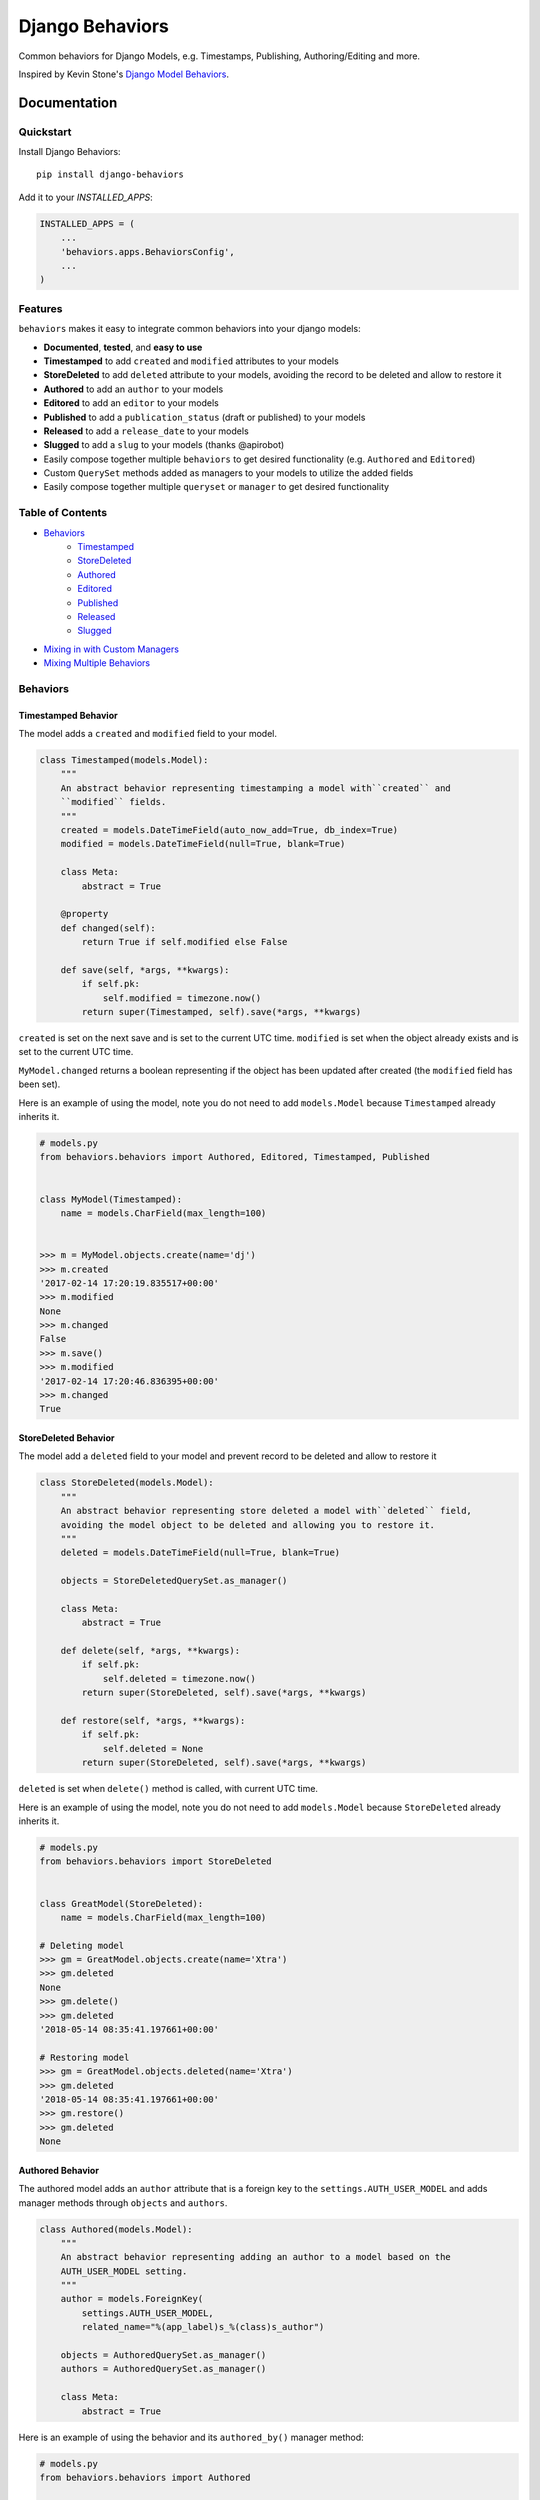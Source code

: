 =============================
Django Behaviors
=============================

.. image:: https://badge.fury.io/py/django-behaviors.svg
    :target: https://badge.fury.io/py/django-behaviors

.. image:: https://travis-ci.org/audiolion/django-behaviors.svg?branch=master
    :target: https://travis-ci.org/audiolion/django-behaviors

.. image:: https://codecov.io/gh/audiolion/django-behaviors/branch/master/graph/badge.svg
    :target: https://codecov.io/gh/audiolion/django-behaviors


Common behaviors for Django Models, e.g. Timestamps, Publishing, Authoring/Editing and more.

Inspired by Kevin Stone's `Django Model Behaviors`_.

Documentation
=============

Quickstart
----------

Install Django Behaviors::

    pip install django-behaviors

Add it to your `INSTALLED_APPS`:

.. code-block:: python

    INSTALLED_APPS = (
        ...
        'behaviors.apps.BehaviorsConfig',
        ...
    )

Features
--------

``behaviors`` makes it easy to integrate common behaviors into your django models:

- **Documented**, **tested**, and **easy to use**
- **Timestamped** to add ``created`` and ``modified`` attributes to your models
- **StoreDeleted** to add ``deleted`` attribute to your models, avoiding the record to be deleted and allow to restore it
- **Authored** to add an ``author`` to your models
- **Editored** to add an ``editor`` to your models
- **Published** to add a ``publication_status`` (draft or published) to your models
- **Released** to add a ``release_date`` to your models
- **Slugged** to add a ``slug`` to your models (thanks @apirobot)
- Easily compose together multiple ``behaviors`` to get desired functionality (e.g. ``Authored`` and ``Editored``)
- Custom ``QuerySet`` methods added as managers to your models to utilize the added fields
- Easily compose together multiple ``queryset`` or ``manager`` to get desired functionality

Table of Contents
-----------------

- `Behaviors`_
   - `Timestamped`_
   - `StoreDeleted`_
   - `Authored`_
   - `Editored`_
   - `Published`_
   - `Released`_
   - `Slugged`_
- `Mixing in with Custom Managers`_
- `Mixing Multiple Behaviors`_

Behaviors
---------

Timestamped Behavior
``````````````````````

The model adds a ``created`` and ``modified`` field to your model.

.. code-block:: python

  class Timestamped(models.Model):
      """
      An abstract behavior representing timestamping a model with``created`` and
      ``modified`` fields.
      """
      created = models.DateTimeField(auto_now_add=True, db_index=True)
      modified = models.DateTimeField(null=True, blank=True)

      class Meta:
          abstract = True

      @property
      def changed(self):
          return True if self.modified else False

      def save(self, *args, **kwargs):
          if self.pk:
              self.modified = timezone.now()
          return super(Timestamped, self).save(*args, **kwargs)

``created`` is set on the next save and is set to the current UTC time.
``modified`` is set when the object already exists and is set to the current UTC time.

``MyModel.changed`` returns a boolean representing if the object has been updated after created (the ``modified`` field has been set).

Here is an example of using the model, note you do not need to add ``models.Model`` because ``Timestamped`` already inherits it.

.. code-block:: python

    # models.py
    from behaviors.behaviors import Authored, Editored, Timestamped, Published


    class MyModel(Timestamped):
        name = models.CharField(max_length=100)


    >>> m = MyModel.objects.create(name='dj')
    >>> m.created
    '2017-02-14 17:20:19.835517+00:00'
    >>> m.modified
    None
    >>> m.changed
    False
    >>> m.save()
    >>> m.modified
    '2017-02-14 17:20:46.836395+00:00'
    >>> m.changed
    True

StoreDeleted Behavior
``````````````````````

The model add a ``deleted`` field to your model and prevent record to be deleted and allow to restore it

.. code-block:: python

  class StoreDeleted(models.Model):
      """
      An abstract behavior representing store deleted a model with``deleted`` field,
      avoiding the model object to be deleted and allowing you to restore it.
      """
      deleted = models.DateTimeField(null=True, blank=True)

      objects = StoreDeletedQuerySet.as_manager()

      class Meta:
          abstract = True

      def delete(self, *args, **kwargs):
          if self.pk:
              self.deleted = timezone.now()
          return super(StoreDeleted, self).save(*args, **kwargs)

      def restore(self, *args, **kwargs):
          if self.pk:
              self.deleted = None
          return super(StoreDeleted, self).save(*args, **kwargs)

``deleted`` is set when ``delete()`` method is called, with current UTC time.

Here is an example of using the model, note you do not need to add ``models.Model`` because ``StoreDeleted`` already inherits it.

.. code-block:: python

    # models.py
    from behaviors.behaviors import StoreDeleted


    class GreatModel(StoreDeleted):
        name = models.CharField(max_length=100)

    # Deleting model
    >>> gm = GreatModel.objects.create(name='Xtra')
    >>> gm.deleted
    None
    >>> gm.delete()
    >>> gm.deleted
    '2018-05-14 08:35:41.197661+00:00'

    # Restoring model
    >>> gm = GreatModel.objects.deleted(name='Xtra')
    >>> gm.deleted
    '2018-05-14 08:35:41.197661+00:00'
    >>> gm.restore()
    >>> gm.deleted
    None


Authored Behavior
``````````````````

The authored model adds an ``author`` attribute that is a foreign key to the ``settings.AUTH_USER_MODEL`` and adds manager methods through ``objects`` and ``authors``.

.. code-block:: python

  class Authored(models.Model):
      """
      An abstract behavior representing adding an author to a model based on the
      AUTH_USER_MODEL setting.
      """
      author = models.ForeignKey(
          settings.AUTH_USER_MODEL,
          related_name="%(app_label)s_%(class)s_author")

      objects = AuthoredQuerySet.as_manager()
      authors = AuthoredQuerySet.as_manager()

      class Meta:
          abstract = True

Here is an example of using the behavior and its ``authored_by()`` manager method:

.. code-block:: python

    # models.py
    from behaviors.behaviors import Authored


    class MyModel(Authored):
        name = models.CharField(max_length=100)

    >>> m = MyModel.objects.create(author=User.objects.get(pk=2), name='tj')
    >>> m.author
    <User: ...>
    >>> queryset = MyModel.objects.authored_by(User.objects.get(pk=2))
    >>> queryset.count()
    1

The author is a required field and must be provided on initial ``POST`` requests that create an object.

A custom ``models.ModelForm`` is provided to automatically add the ``author``
on object creation:

.. code-block:: python

    # forms.py
    from behaviors.forms import AuthoredModelForm
    from .models import MyModel


    class MyModelForm(AuthoredModelForm):
        class Meta:
          model = MyModel
          fields = ['name']

    # views.py
    from django.views.generic.edit import CreateView
    from .forms import MyModelForm
    from .models import MyModel


    class MyModelCreateView(CreateView):
        model = MyModel
        form = MyModelForm

        # add request to form kwargs
        def get_form_kwargs(self):
          kwargs = super(MyModelCreateView, self).get_form_kwargs()
          kwargs['request'] = self.request
          return kwargs

Now when the object is created the ``author`` will be added on the call
to ``form.save()``.

If you are using functional views or another view type you simply need
to make sure you pass the request object along with the form.

.. code-block:: python
    # views.py

    class MyModelView(View):
      template_name = "myapp/mymodel_form.html"

      def get(self, request, *args, **kwargs):
          context = {
            'form': MyModelForm(),
          }
          return render(request, self.template_name, context=context)

      def post(self, request, *args, **kwargs):
          # pass in request object to the request keyword argument
          form = MyModelForm(self.request.POST, request=request)
          if form.is_valid():
              form.save()
              return reverse(..)
          context = {
            'form': form,
          }
          return render(request, self.template_name, context=context)

If for some reason you don't want to mixin the ``AuthoredModelForm`` with your existing
form you can just add the user like so:

.. code-block:: python
    ...
    if form.is_valid()
        obj = form.save(commit=False)
        obj.author = request.user
        obj.save()
        return reverse(..)
    ...

But it isn't recommended, the ``AuthoredModelForm`` is tested and doesn't reassign the
author on every save.

The ``related_name`` is set so that it will never create conflicts. Given the above example if you wanted to do a reverse foreign key lookup from the User model and ``MyModel`` was part of the ``blogs`` app it could be done like so:

.. code-block:: python
    >>> user = User.objects.get(pk=2)
    >>> user.blogs_mymodel_author.all()
    [<MyModel: ...>]

That would give a list of all ``MyModel`` objects that ``user`` has ``authored``.

Authored QuerySet
..................

The ``Authored`` behavior attaches a custom model manager to the default ``objects``
and to the ``authors`` variables on the model it is mixed into. If you haven't overrode
the ``objects`` variable with a custom manager then you can use that, otherwise the
``authors`` variable is a fallback.

To get all ``MyModel`` instances authored by people whose name starts with 'Jo'

.. code-block:: python

    # case is insensitive so 'joe' or 'Joe' matches
    >>> MyModel.objects.authored_by('Jo')
    [<MyModel: ...>, <MyModel: ...>, ...]

    # or use the authors manager variable
    >>> MyModel.authors.authored_by('Jo')
    [<MyModel: ...>, <MyModel: ...>, ...]

See `Mixing in with Custom Managers`_ for details on how
to mix in this behavior with a custom manager you have that overrides the ``objects``
default manager.


Editored Behavior
``````````````````

The editored model adds an ``editor`` attribute that is a foreign key to the ``settings.AUTH_USER_MODEL`` and adds manager methods through ``objects`` and ``editors`` variables.


.. code-block:: python

    class Editored(models.Model):
    """
    An abstract behavior representing adding an editor to a model based on the
    AUTH_USER_MODEL setting.
    """
    editor = models.ForeignKey(
        settings.AUTH_USER_MODEL,
        related_name="%(app_label)s_%(class)s_editor",
        blank=True, null=True)

    objects = EditoredQuerySet.as_manager()
    editors = EditoredQuerySet.as_manager()

    class Meta:
        abstract = True

The ``Editored`` model is similar to the ``Authored`` model except the foreign key is **not required**. Here is an example of its usage:

.. code-block:: python

    # models.py
    from behaviors.behaviors import Editored


    class MyModel(Editored):
        name = models.CharField(max_length=100)

    >>> m = MyModel.objects.create(name='pj')
    >>> m.editor
    None
    >>> m.editor = User.objects.all()[0]
    >>> m.save()
    >>> queryset = MyModel.objects.edited_by(User.objects.all()[0])
    >>> queryset.count()
    1

By default the ``editor`` is blank and null, if a ``request`` object is supplied to the form it will assign a new editor and erase the previous editor (or the null editor).

Instead of using the ``AuthoredModelForm`` use the ``EditoredModelForm`` as a mixin to
your form.

.. code-block:: python

    # forms.py
    from behaviors.forms import EditoredModelForm
    from .models import MyModel


    class MyModelForm(EditoredModelForm):
        class Meta:
          model = MyModel
          fields = ['name']

    # views.py
    from django.views.generic.edit import CreateView, UpdateView
    from .forms import MyModelForm
    from .models import MyModel


    MyModelRequestFormMixin(object):
        # add request to form kwargs
        def get_form_kwargs(self):
          kwargs = super(MyModelCreateView, self).get_form_kwargs()
          kwargs['request'] = self.request
          return kwargs


    class MyModelCreateView(MyModelRequestFormMixin, CreateView):
        model = MyModel
        form = MyModelForm


    class MyModelUpdateView(MyModelRequestFormMixin, UpdateView):
        model = MyModel
        form = MyModelForm


Now when the object is created or updated the ``editor`` will be updated
on the call to ``form.save()``.

If you are using functional views or another view type you simply need
to make sure you pass the request object along with the form.

.. code-block:: python

    # views.py

    class MyModelView(View):
      template_name = "myapp/mymodel_form.html"

      def get(self, request, *args, **kwargs):
          context = {
            'form': MyModelForm(),
          }
          return render(request, self.template_name, context=context)

      def post(self, request, *args, **kwargs):
          # pass in request object to the request keyword argument
          form = MyModelForm(self.request.POST, request=request)
          if form.is_valid():
              form.save()
              return reverse(..)
          context = {
            'form': form,
          }
          return render(request, self.template_name, context=context)

If for some reason you don't want to mixin the ``EditoredModelForm`` with your existing
form you can just add the user like so:

.. code-block:: python

    ...
    if form.is_valid()
        obj = form.save(commit=False)
        obj.editor = request.user
        obj.save()
        return reverse(..)
    ...

But it isn't recommended, the ``EditoredModelForm`` is tested and doesn't cause errors
if request.user is invalid.

The ``related_name`` is set so that it will never create conflicts. Given the above example if you wanted to do a reverse foreign key lookup from the User model and ``MyModel`` was part of the ``blogs`` app it could be done like so:

.. code-block:: python

    >>> user = User.objects.get(pk=2)
    >>> user.blogs_mymodel_editor.all()
    [<MyModel: ...>]

That would give a list of all ``MyModel`` objects that ``user`` is an ``editor``.

Editored QuerySet
..................

The ``Editored`` behavior attaches a custom model manager to the default ``objects``
and to the ``editors`` variables on the model it is mixed into. If you haven't overrode
the ``objects`` variable with a custom manager then you can use that, otherwise the
``editors`` variable is a fallback.

To get all ``MyModel`` instances edited by people whose name starts with 'Jo'

.. code-block:: python

    # case is insensitive so 'joe' or 'Joe' matches
    >>> MyModel.objects.edited_by('Jo')
    [<MyModel: ...>, <MyModel: ...>, ...]

    # or use the editors manager variable
    >>> MyModel.editors.edited_by('Jo')
    [<MyModel: ...>, <MyModel: ...>, ...]

See `Mixing in with Custom Managers`_ for details on how
to mix in this behavior with a custom manager you have that overrides the ``objects``
default manager.

Published Behavior
````````````````````

The ``Published`` behavior adds a field ``publication_status`` to your model. The status
has two states: 'Draft' or 'Published'.

.. code-block:: python

    class Published(models.Model):
        """
        An abstract behavior representing adding a publication status. A
        ``publication_status`` is set on the model with Draft or Published
        options.
        """
        DRAFT = 'd'
        PUBLISHED = 'p'

        PUBLICATION_STATUS_CHOICES = (
            (DRAFT, 'Draft'),
            (PUBLISHED, 'Published'),
        )

        publication_status = models.CharField(
            "Publication Status", max_length=1,
            choices=PUBLICATION_STATUS_CHOICES, default=DRAFT)

        class Meta:
            abstract = True

        objects = PublishedQuerySet.as_manager()
        publications = PublishedQuerySet.as_manager()

        @property
        def draft(self):
            return self.publication_status == self.DRAFT

        @property
        def published(self):
            return self.publication_status == self.PUBLISHED

The class offers two properties ``draft`` and ``published`` to know object state. The ``DRAFT`` and ``PUBLISHED`` class constants will be available from the class the ``Published`` behavior is mixed into. There is also a custom manager attached to ``objects`` and ``publications`` variables to get ``published()`` or ``draft()`` querysets.

.. code-block:: python

    # models.py
    from behaviors.behaviors import Published


    class MyModel(Published):
        name = models.CharField(max_length=100)

    >>> m = MyModel.objects.create(name='cj')
    >>> m.publication_status
    u'd'
    >>> m.draft
    True
    >>> m.published
    False
    >>> m.get_publication_status_display()
    u'Draft'
    >>> MyModel.objects.published().count()
    0
    >>> MyModel.objects.draft().count()
    1
    >>> m.publication_status = MyModel.PUBLISHED
    >>> m.save()
    >>> m.publication_status
    u'p'
    >>> m.draft
    False
    >>> m.published
    True
    >>> m.get_publication_status_display()
    u'Published'
    >>> MyModel.objects.published().count()
    1
    >>> MyModel.PUBLISHED
    u'p'
    >>> MyModel.PUBLISHED == m.publication_status
    True

The ``publication_status`` field defaults to ``Published.DRAFT`` when you make new
models unless you supply the ``Published.PUBLISHED`` attribute to the ``publication_status``
field.

.. code-block:: python

    MyModel.objects.create(name='Jim-bob Cooter', publication_status=MyModel.PUBLISHED)

Published QuerySet
...................

The ``Published`` behavior attaches to the default ``objects`` variable and
the ``publications`` variable as a fallback if ``objects`` is overrode.

.. code-block:: python

    # returns all MyModel.PUBLISHED
    MyModel.objects.published()
    MyModel.publications.published()

    # returns all MyModel.DRAFT
    MyModel.objects.draft()
    MyModel.publications.draft()


Released Behavior
``````````````````

The ``Released`` behavior adds a field ``release_date`` to your model. The field
is **not_required**. The release date can be set with the ``release_on(datetime)`` method.

.. code-block:: python

    class Released(models.Model):
        """
        An abstract behavior representing a release_date for a model to
        indicate when it should be listed publically.
        """
        release_date = models.DateTimeField(null=True, blank=True)

        class Meta:
            abstract = True

        objects = ReleasedQuerySet.as_manager()
        releases = ReleasedQuerySet.as_manager()

        def release_on(self, date=None):
            if not date:
                date = timezone.now()
            self.release_date = date
            self.save()

        @property
        def released(self):
            return self.release_date and self.release_date < timezone.now()

There is a ``released`` property added which determines if the object has been released. There is a custom manager attached to ``objects`` and ``releases`` variables to filter querysets on their release date.

Here is an example of using the behavior:

.. code-block:: python

    # models.py
    from django.utils import timezone
    from datetime import timedelta
    from behaviors.behaviors import Released


    class MyModel(Released):
        name = models.CharField(max_length=100)

    >>> m = MyModel.objects.create(name='rj')
    >>> m.release_date
    None
    >>> MyModel.objects.no_release_date().count()
    1
    >>> m.release_on()
    >>> MyModel.objects.no_release_date().count()
    0
    >>> MyModel.objects.released().count()
    1
    >>> m.release_on(timezone.now() + timedelta(weeks=1))
    >>> MyModel.objects.not_released().count()
    1
    >>> MyModel.objects.released().count()
    0

The ``release_on`` method defaults to the current time so that the object is immediately
released. You can also provide a date to the method to release on a certain date. ``release_on()`` just serves as a wrapper to setting and saving the date.

You can always provide a ``release_date`` on object creation:

.. code-block:: python

    MyModel.objects.create(name='Jim-bob Cooter', release_date=timezone.now())


Released QuerySet
...................

The ``Released`` behavior attaches to the default ``objects`` variable and
the ``releases`` variable as a fallback if ``objects`` is overrode.

.. code-block:: python

    # returns all not released MyModel objects
    MyModel.objects.not_released()
    MyModel.releases.not_released()

    # returns all released MyModel objects
    MyModel.objects.released()
    MyModel.releases.released()

    # returns all null release date MyModel objects
    MyModel.objects.no_release_date()
    MyModel.releases.no_release_date()

Slugged Behavior
``````````````````

The ``Slugged`` behavior allows you to easily add a ``slug`` field to your model. The slug is generated on the first model creation or the next model save and is based on the ``slug_source`` attribute.

**The** ``slug_source`` **property has no set default, you must add it to your model for the behavior to work.**

.. code-block:: python

    class Slugged(models.Model):
        """
        An abstract behavior representing adding a unique slug to a model
        based on the slug_source property.
        """
        slug = models.SlugField(max_length=255, unique=True)

        class Meta:
            abstract = True

        def save(self, *args, **kwargs):
            if not self.slug:
                self.slug = self.generate_unique_slug()
            super(Slugged, self).save(*args, **kwargs)

        def get_slug(self):
            return slugify(getattr(self, "slug_source"), to_lower=True)

        def is_unique_slug(self, slug):
            qs = self.__class__.objects.filter(slug=slug)
            return not qs.exists()

        def generate_unique_slug(self):
            slug = self.get_slug()
            new_slug = slug

            iteration = 1
            while not self.is_unique_slug(new_slug):
                new_slug = "%s-%d" % (slug, iteration)
                iteration += 1

            return new_slug

The ``slug`` uses the awesome-slugify package which will preserve unicode character slugs. The ``slug`` must be unique and is guaranteed to be unique by the class appending a number ``-[0-9+]`` to the end of the slug if it is not unique. The ``unique`` field type `adds an index`_ to the ``slug`` field.

Add the ``slug_source`` property to your class when mixing in the behavior.

.. code-block:: python

    # models.py
    from behaviors.behaviors import Slugged


    class MyModel(Slugged):
        name = models.CharField(max_length=100)

        # slug_source is required for the slug to be set
        @property
        def slug_source(self):
          return "prepended-text-for-fun-{}".format(self.name)

        # you can now use the slug for your get_absolute_url() method
        def get_absolute_url(self):
          return reverse('myapp:mymodel_detail', args=[self.slug])

    >>> m = MyModel.objects.create(name='aj')
    >>> m.slug
    'prepended-text-for-fun-aj'
    >>> m2 = MyModel.objects.create(name='aj')
    >>> m.slug
    'prepended-text-for-fun-aj-1'
    >>> m.get_absolute_url()
    '/myapp/prepended-text-for-fun-aj/detail'

Your ``slug_source`` attribute can be a mix of any of the model data available at the time of save, generally it is some ``name`` type of field. You could also hash the primary key and/or some other data as a ``slug_source``. The ``slug`` is unique so it can be used to define the ``get_absolute_url()`` method on your model.

Thanks to @apirobot for sending the PR for the ``Slugged`` behavior.

Mixing in with Custom Managers
------------------------------

If you have a custom manager on your model already:

.. code-block:: python

    # models.py
    from behaviors.behaviors import Authored, Editored, Published, Timestamped

    from django.db import models


    class MyModelCustomManager(models.Manager):

        def get_queryset(self):
            return super(MyModelCustomManager).get_queryset(self)

        def custom_manager_method(self):
            return self.get_queryset().filter(name='Jim-bob')

    class MyModel(Authored):
        name = models.CharField(max_length=100)

        # MyModel.objects.authored_by(..) won't work
        # MyModel.authors.authored_by(..) still will
        objects = MyModelCustomManager()

Simply add ``AuthoredManager`` from ``behaviors.managers`` as a mixin to
``MyModelCustomManager`` so they can share the ``objects`` variable.

.. code-block:: python

    # models.py
    from behaviors.behaviors import Authored, Editored, Published, Timestamped
    from behaviors.managers import AuthoredManager, EditoredManager, PublishedManager

    from django.db import models


    class MyModelCustomManager(AuthoredManager, models.Manager):

        def get_queryset(self):
            return super(MyModelCustomManager).get_queryset(self)

        def custom_manager_method(self):
            return self.get_queryset().filter(name='Jim-bob')

    class MyModel(Authored):
        name = models.CharField(max_length=100)

        # MyModel.objects.authored_by(..) now works
        objects = MyModelCustomManager()

Similarly if you are using a custom QuerySet and calling its ``as_manager()``
method to attach it to ``objects`` you can import from ``behaviors.querysets``
and mix it in.

.. code-block:: python

    # models.py
    from behaviors.behaviors import Authored, Editored, Published, Timestamped
    from behaviors.querysets import AuthoredQuerySet, EditoredQuerySet, PublishedQuerySet

    from django.db import models


    class MyModelCustomQuerySet(AuthoredQuerySet, models.QuerySet):

        def custom_queryset_method(self):
            return self.filter(name='Jim-bob')

    class MyModel(Authored):
        name = models.CharField(max_length=100)

        # MyModel.objects.authored_by(..) works
        objects = MyModelCustomQuerySet.as_manager()


Mixing in Multiple Behaviors
----------------------------

Many times you will want multiple behaviors on a model. You can simply mix in
multiple behaviors and, if you'd like to have all their custom ``QuerySet``
methods work on ``objects``, provide a custom manager with all the mixins.

.. code-block:: python

    # models.py
    from behaviors.behaviors import Authored, Editored, Published, Timestamped
    from behaviors.querysets import AuthoredQuerySet, EditoredQuerySet, PublishedQuerySet

    from django.db import models


    class MyModelQuerySet(AuthoredQuerySet, EditoredQuerySet, PublishedQuerySet):
        pass

    class MyModel(Authored, Editored, Published, Timestamped):
        name = models.CharField(max_length=100)

        # MyModel.objects.authored_by(..) works
        # MyModel.objects.edited_by(..) works
        # MyModel.objects.published() works
        # MyModel.objects.draft() works
        objects = MyModelQuerySet.as_manager()

    # you can also chain queryset methods
    >>> u = User.objects.all()[0]
    >>> u2 = User.objects.all()[1]
    >>> m = MyModel.objects.create(author=u, editor=u2)
    >>> MyModel.objects.published().authored_by(u).count()
    1


Running Tests
-------------

Does the code actually work?

::

    source <YOURVIRTUALENV>/bin/activate
    (myenv) $ pip install tox
    (myenv) $ tox

Credits
-------

Tools used in rendering this package:

*  Cookiecutter_
*  `cookiecutter-djangopackage`_

.. _Cookiecutter: https://github.com/audreyr/cookiecutter
.. _`cookiecutter-djangopackage`: https://github.com/pydanny/cookiecutter-djangopackage

.. _`Timestamped`: #timestamped-behavior
.. _`StoreDeleted`: #storedeleted-behavior
.. _`Authored`: #authored-behavior
.. _`Editored`: #editored-behavior
.. _`Published`: #published-behavior
.. _`Released`: #released-behavior
.. _`Slugged`: #slugged-behavior
.. _`settings.AUTH_USER_MODEL`: https://docs.djangoproject.com/en/1.10/ref/settings/#std:setting-AUTH_USER_MODEL
.. _`Mixing in with Custom Managers`: #mixing-in-with-custom-managers
.. _`Mixing Multiple Behaviors`: #mixing-in-multiple-behaviors
.. _`Django Model Behaviors`: http://blog.kevinastone.com/django-model-behaviors.html
.. _`adds an index`: https://docs.djangoproject.com/en/dev/ref/models/fields/#unique
